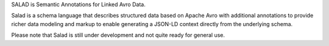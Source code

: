 SALAD is Semantic Annotations for Linked Avro Data.

Salad is a schema language that describes structured data based on Apache Avro
with additional annotations to provide richer data modeling and markup to
enable generating a JSON-LD context directly from the underlying schema.

Please note that Salad is still under development and not quite ready for general use.
